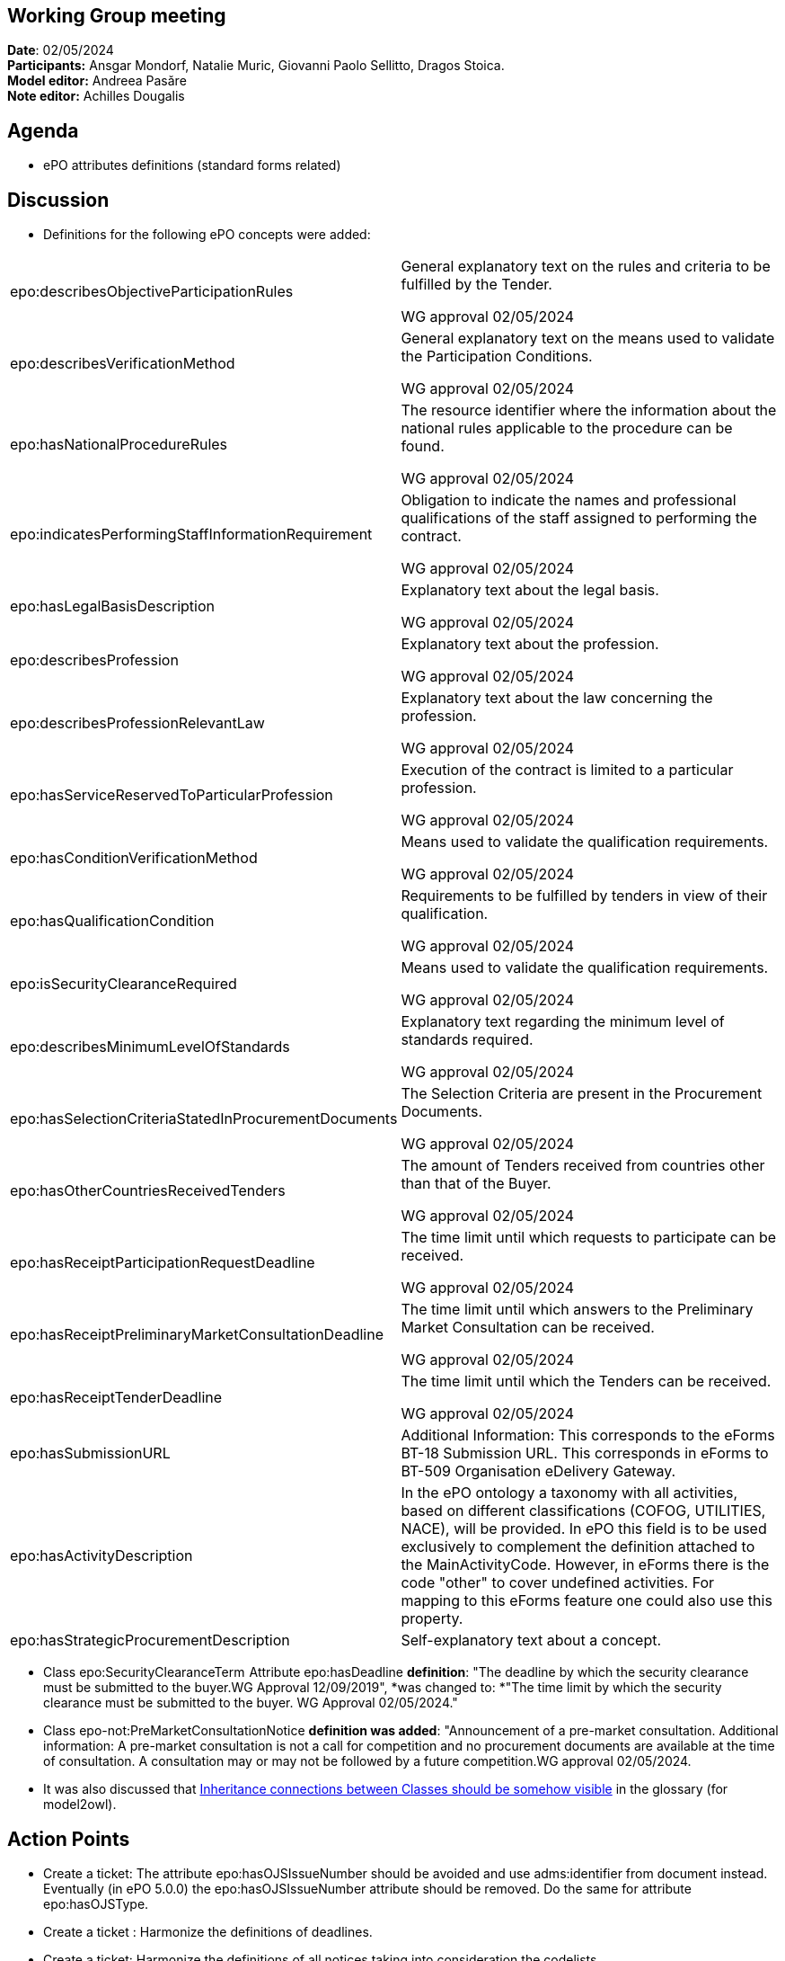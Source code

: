 == Working Group meeting

*Date*: 02/05/2024    +
*Participants:*  Ansgar Mondorf, Natalie Muric, Giovanni Paolo Sellitto, Dragos Stoica.  +
*Model editor:* Andreea Pasăre   +
*Note editor:* Achilles Dougalis

== Agenda

* ePO attributes definitions (standard forms related)

== Discussion  +
* Definitions for the following ePO concepts were added:

|===
|epo:describesObjectiveParticipationRules |General explanatory text on the rules and criteria to be fulfilled by the Tender.

WG approval 02/05/2024

|epo:describesVerificationMethod |General explanatory text on the means used to validate the Participation Conditions.

WG approval 02/05/2024
|epo:hasNationalProcedureRules |The resource identifier where the information about the national rules applicable to the procedure can be found.

WG approval 02/05/2024
|epo:indicatesPerformingStaffInformationRequirement |Obligation to indicate the names and professional qualifications of the staff assigned to performing the contract.

WG approval 02/05/2024
|epo:hasLegalBasisDescription |Explanatory text about the legal basis.

WG approval 02/05/2024
|epo:describesProfession |Explanatory text about the profession.

WG approval 02/05/2024
|epo:describesProfessionRelevantLaw |Explanatory text about the law concerning the profession.

WG approval 02/05/2024
|epo:hasServiceReservedToParticularProfession |Execution of the contract is limited to a particular profession.

WG approval 02/05/2024
|epo:hasConditionVerificationMethod |Means used to validate the qualification requirements.

WG approval 02/05/2024
|epo:hasQualificationCondition |Requirements to be fulfilled by tenders in view of their qualification.

WG approval 02/05/2024
|epo:isSecurityClearanceRequired |Means used to validate the qualification requirements.

WG approval 02/05/2024
|epo:describesMinimumLevelOfStandards |Explanatory text regarding the minimum level of standards required.

WG approval 02/05/2024
|epo:hasSelectionCriteriaStatedInProcurementDocuments |The Selection Criteria are present in the Procurement Documents.

WG approval 02/05/2024
|epo:hasOtherCountriesReceivedTenders |The amount of Tenders received from countries other than that of the Buyer.

WG approval 02/05/2024
|epo:hasReceiptParticipationRequestDeadline |The time limit until which requests to participate can be received.

WG approval 02/05/2024
|epo:hasReceiptPreliminaryMarketConsultationDeadline |The time limit until which answers to the Preliminary Market Consultation can be received.

WG approval 02/05/2024
|epo:hasReceiptTenderDeadline |The time limit until which the Tenders can be received.

WG approval 02/05/2024
|epo:hasSubmissionURL |Additional Information: This corresponds to the eForms BT-18 Submission URL. This corresponds in eForms to BT-509 Organisation eDelivery Gateway.
|epo:hasActivityDescription |In the ePO ontology a taxonomy with all activities, based on different classifications (COFOG, UTILITIES, NACE), will be provided. In ePO this field is to be used exclusively to complement the definition attached to the MainActivityCode. However, in eForms there is the code "other" to cover undefined activities. For mapping to this eForms feature one could also use this property.
|epo:hasStrategicProcurementDescription |Self-explanatory text about a concept.
|===



* Class epo:SecurityClearanceTerm  Attribute epo:hasDeadline *definition*: "The deadline by which the security clearance must be submitted to the buyer.WG Approval 12/09/2019", *was changed to: *"The time limit by which the security clearance must be submitted to the buyer. WG Approval 02/05/2024."
* Class epo-not:PreMarketConsultationNotice *definition was added*: "Announcement of a pre-market consultation. Additional information: A pre-market consultation is not a call for competition and no procurement documents are available at the time of consultation. A consultation may or may not be followed by a future competition.WG approval 02/05/2024.
* It was also discussed that https://github.com/OP-TED/model2owl/issues/199[Inheritance connections between Classes should be somehow visible] in the glossary (for model2owl).

== Action Points

* Create a ticket: The  attribute epo:hasOJSIssueNumber should be avoided and use adms:identifier from document instead. Eventually  (in ePO 5.0.0) the epo:hasOJSIssueNumber attribute should be removed.  Do the same for attribute epo:hasOJSType.
* Create a ticket : Harmonize the definitions of deadlines.
* Create a ticket: Harmonize the definitions of all notices taking into consideration the codelists.


